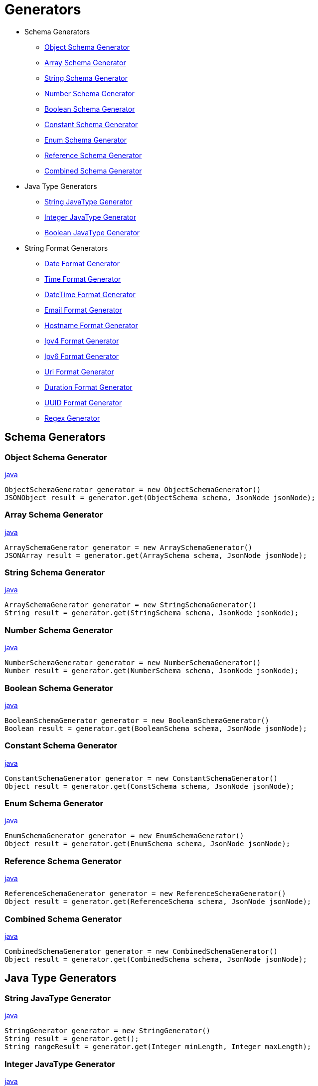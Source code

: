 = Generators

* Schema Generators
** xref:_object_schema_generator[]
** xref:_array_schema_generator[]
** xref:_string_schema_generator[]
** xref:_number_schema_generator[]
** xref:_boolean_schema_generator[]
** xref:_constant_schema_generator[]
** xref:_enum_schema_generator[]
** xref:_reference_schema_generator[]
** xref:_combined_schema_generator[]
* Java Type Generators
** xref:_string_javatype_generator[]
** xref:_integer_javatype_generator[]
** xref:_boolean_javatype_generator[]
* String Format Generators
** xref:_date_format_generator[]
** xref:_time_format_generator[]
** xref:_datetime_format_generator[]
** xref:_email_format_generator[]
** xref:_hostname_format_generator[]
** xref:_ipv4_format_generator[]
** xref:_ipv6_format_generator[]
** xref:_uri_format_generator[]
** xref:_duration_format_generator[]
** xref:_uuid_format_generator[]
** xref:_regex_generator[]

== Schema Generators

[#_object_schema_generator]
=== Object Schema Generator

xref:../src/main/java/com/fibanez/jsonschema/content/generator/ObjectSchemaGenerator.java[java]
[source,java]

----
ObjectSchemaGenerator generator = new ObjectSchemaGenerator()
JSONObject result = generator.get(ObjectSchema schema, JsonNode jsonNode);
----

[#_array_schema_generator]
=== Array Schema Generator

xref:../src/main/java/com/fibanez/jsonschema/content/generator/ArraySchemaGenerator.java[java]
[source,java]

----
ArraySchemaGenerator generator = new ArraySchemaGenerator()
JSONArray result = generator.get(ArraySchema schema, JsonNode jsonNode);
----

[#_string_schema_generator]
=== String Schema Generator

xref:../src/main/java/com/fibanez/jsonschema/content/generator/ArraySchemaGenerator.java[java]
[source,java]

----
ArraySchemaGenerator generator = new StringSchemaGenerator()
String result = generator.get(StringSchema schema, JsonNode jsonNode);
----

[#_number_schema_generator]
=== Number Schema Generator

xref:../src/main/java/com/fibanez/jsonschema/content/generator/NumberSchemaGenerator.java[java]
[source,java]

----
NumberSchemaGenerator generator = new NumberSchemaGenerator()
Number result = generator.get(NumberSchema schema, JsonNode jsonNode);
----

[#_boolean_schema_generator]
=== Boolean Schema Generator

xref:../src/main/java/com/fibanez/jsonschema/content/generator/BooleanSchemaGenerator.java[java]
[source,java]

----
BooleanSchemaGenerator generator = new BooleanSchemaGenerator()
Boolean result = generator.get(BooleanSchema schema, JsonNode jsonNode);
----

[#_constant_schema_generator]
=== Constant Schema Generator

xref:../src/main/java/com/fibanez/jsonschema/content/generator/ConstantSchemaGenerator.java[java]
[source,java]

----
ConstantSchemaGenerator generator = new ConstantSchemaGenerator()
Object result = generator.get(ConstSchema schema, JsonNode jsonNode);
----

[#_enum_schema_generator]
=== Enum Schema Generator

xref:../src/main/java/com/fibanez/jsonschema/content/generator/EnumSchemaGenerator.java[java]
[source,java]

----
EnumSchemaGenerator generator = new EnumSchemaGenerator()
Object result = generator.get(EnumSchema schema, JsonNode jsonNode);
----

[#_reference_schema_generator]
=== Reference Schema Generator

xref:../src/main/java/com/fibanez/jsonschema/content/generator/ReferenceSchemaGenerator.java[java]
[source,java]

----
ReferenceSchemaGenerator generator = new ReferenceSchemaGenerator()
Object result = generator.get(ReferenceSchema schema, JsonNode jsonNode);
----

[#_combined_schema_generator]
=== Combined Schema Generator

xref:../src/main/java/com/fibanez/jsonschema/content/generator/CombinedSchemaGenerator.java[java]
[source,java]

----
CombinedSchemaGenerator generator = new CombinedSchemaGenerator()
Object result = generator.get(CombinedSchema schema, JsonNode jsonNode);
----

== Java Type Generators

[#_string_javatype_generator]
=== String JavaType Generator

xref:../src/main/java/com/fibanez/jsonschema/content/generator/javaType/StringGenerator.java[java]
[source,java]

----
StringGenerator generator = new StringGenerator()
String result = generator.get();
String rangeResult = generator.get(Integer minLength, Integer maxLength);
----

[#_integer_javatype_generator]
=== Integer JavaType Generator

xref:../src/main/java/com/fibanez/jsonschema/content/generator/javaType/IntegerGenerator.java[java]
[source,java]

----
IntegerGenerator generator = new IntegerGenerator()
Integer result = generator.get();
Integer rangeResult = generator.get(Integer min, Integer max);
Integer multipleOfResult = generator.get(Integer min, Integer max, Integer multipleOf);
----

[#_boolean_javatype_generator]
=== Boolean JavaType Generator

xref:../src/main/java/com/fibanez/jsonschema/content/generator/javaType/BooleanGenerator.java[java]
[source,java]

----
BooleanGenerator generator = new BooleanGenerator()
Boolean result = generator.get();
----

== String Format Generators

[#_date_format_generator]
=== Date Format Generator

xref:../src/main/java/com/fibanez/jsonschema/content/generator/stringFormat/DateFormatGenerator.java[java]
[source,java]

----
DateFormatGenerator generator = new DateFormatGenerator()
String result = generator.get();
String rangeResult = generator.get(LocalDate from, LocalDate to);
String formattedResult = generator.get(LocalDate from, LocalDate to, DateTimeFormatter formatter);
----

[#_time_format_generator]
=== Time Format Generator

xref:../src/main/java/com/fibanez/jsonschema/content/generator/stringFormat/TimeFormatGenerator.java[java]
[source,java]

----
TimeFormatGenerator generator = new TimeFormatGenerator()
String result = generator.get();
String rangeResult = generator.get(LocalTime from, LocalTime to);
String formattedResult = generator.get(LocalTime from, LocalTime to, DateTimeFormatter formatter);
----

[#_datetime_format_generator]
=== DateTime Format Generator

xref:../src/main/java/com/fibanez/jsonschema/content/generator/stringFormat/DateTimeFormatGenerator.java[java]
[source,java]

----
DateTimeFormatGenerator generator = new DateTimeFormatGenerator()
String result = generator.get();
String rangeResult = generator.get(LocalDateTime from, LocalDateTime to);
String formattedResult = generator.get(LocalDateTime from, LocalDateTime to, DateTimeFormatter formatter);
----

[#_email_format_generator]
=== Email Format Generator

xref:../src/main/java/com/fibanez/jsonschema/content/generator/stringFormat/EmailFormatGenerator.java[java]
[source,java]

----
EmailFormatGenerator generator = new EmailFormatGenerator()
String result = generator.get();
----

[#_hostname_format_generator]
=== Hostname Format Generator

xref:../src/main/java/com/fibanez/jsonschema/content/generator/stringFormat/HostnameFormatGenerator.java[java]
[source,java]

----
HostnameFormatGenerator generator = new HostnameFormatGenerator()
String result = generator.get();
----

[#_ipv4_format_generator]
=== Ipv4 Format Generator

xref:../src/main/java/com/fibanez/jsonschema/content/generator/stringFormat/Ipv4FormatGenerator.java[java]
[source,java]

----
Ipv4FormatGenerator generator = new Ipv4FormatGenerator()
String result = generator.get();
----

[#_ipv6_format_generator]
=== Ipv6 Format Generator

xref:../src/main/java/com/fibanez/jsonschema/content/generator/stringFormat/Ipv6FormatGenerator.java[java]
[source,java]

----
Ipv6FormatGenerator generator = new Ipv6FormatGenerator()
String result = generator.get();
----

[#_uri_format_generator]
=== Uri Format Generator

xref:../src/main/java/com/fibanez/jsonschema/content/generator/stringFormat/UriFormatGenerator.java[java]
[source,java]

----
UriFormatGenerator generator = new UriFormatGenerator()
String result = generator.get();
----

[#_duration_format_generator]
=== Duration Format Generator

xref:../src/main/java/com/fibanez/jsonschema/content/generator/stringFormat/DurationFormatGenerator.java[java]
[source,java]

----
DurationFormatGenerator generator = new DurationFormatGenerator()
String result = generator.get();
String result = generator.get(Duration from, Duration to);
----

[#_uuid_format_generator]
=== UUID Format Generator

xref:../src/main/java/com/fibanez/jsonschema/content/generator/stringFormat/UuidFormatGenerator.java[java]
[source,java]

----
UuidFormatGenerator generator = new UuidFormatGenerator()
String result = generator.get();
----

[#_regex_generator]
=== Regex Generator

xref:../src/main/java/com/fibanez/jsonschema/content/generator/stringFormat/RegexGenerator.java[java]
[source,java]

----
RegexGenerator generator = new RegexGenerator()
String result = generator.get(String pattern);
----
